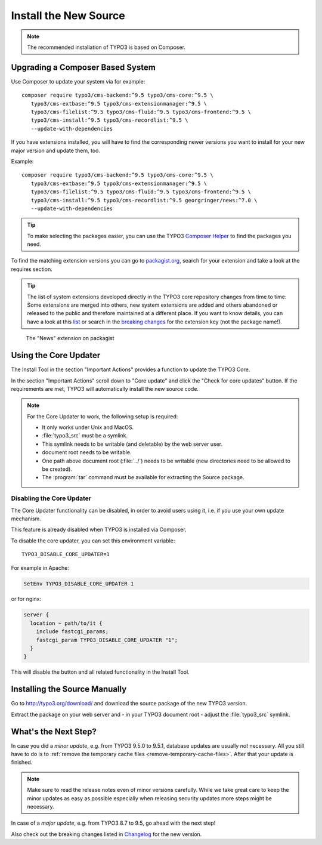 ﻿.. include:: ../../Includes.txt

.. Use syntax highlighting for shell commands by default
   on this page

.. highlight:: shell

.. _install-the-new-source:

======================
Install the New Source
======================

.. note::

   The recommended installation of TYPO3 is based on Composer.


Upgrading a Composer Based System
=================================

Use Composer to update your system via for example::

   composer require typo3/cms-backend:^9.5 typo3/cms-core:^9.5 \
      typo3/cms-extbase:^9.5 typo3/cms-extensionmanager:^9.5 \
      typo3/cms-filelist:^9.5 typo3/cms-fluid:^9.5 typo3/cms-frontend:^9.5 \
      typo3/cms-install:^9.5 typo3/cms-recordlist:^9.5 \
      --update-with-dependencies

If you have extensions installed, you will have to find the corresponding newer
versions you want to install for your new major version and update them, too.

Example::

   composer require typo3/cms-backend:^9.5 typo3/cms-core:^9.5 \
      typo3/cms-extbase:^9.5 typo3/cms-extensionmanager:^9.5 \
      typo3/cms-filelist:^9.5 typo3/cms-fluid:^9.5 typo3/cms-frontend:^9.5 \
      typo3/cms-install:^9.5 typo3/cms-recordlist:^9.5 georgringer/news:^7.0 \
      --update-with-dependencies

.. tip::

   To make selecting the packages easier, you can use the TYPO3 `Composer Helper
   <https://get.typo3.org/misc/composer/helper>`_ to find the packages you need.

To find the matching extension versions you can go to `packagist.org
<https://packagist.org/>`_, search for your extension and take a look at the
requires section.

.. tip::

   The list of system extensions developed directly in the TYPO3 core repository
   changes from time to time: Some extensions are merged into others, new system extensions
   are added and others abandoned or released to the public and therefore maintained at a
   different place.
   If you want to know details, you can have a look at this `list
   <https://docs.typo3.org/Home/SystemExtensions.html>`_ or search in the
   `breaking changes <https://docs.typo3.org/c/typo3/cms-core/master/en-us/Index.html>`_
   for the extension key (not the package name!).

.. figure:: ../../Images/ext-on-packagist.png
   :class: with-shadow
   :alt: extension on packagist

   The "News" extension on packagist



.. _install-next-step:
.. _install-core-updater:

Using the Core Updater
======================

The Install Tool in the section "Important Actions" provides a function to
update the TYPO3 Core.

In the section "Important Actions" scroll down to "Core update" and click the
"Check for core updates" button. If the requirements are met, TYPO3 will
automatically install the new source code.

.. note::

   For the Core Updater to work, the following setup is required:

   * It only works under Unix and MacOS.

   * :file:`typo3_src` must be a symlink.

   * This symlink needs to be writable (and deletable) by the web server user.

   * document root needs to be writable.

   * One path above document root (:file:`../`) needs to be writable (new
     directories need to be allowed to be created).

   * The :program:`tar` command must be available for extracting the Source
     package.

Disabling the Core Updater
--------------------------

The Core Updater functionality can be disabled, in order to avoid users using it,
i.e. if you use your own update mechanism.

This feature is already disabled when TYPO3 is installed via Composer.

To disable the core updater, you can set this environment variable::

   TYPO3_DISABLE_CORE_UPDATER=1

For example in Apache:

.. code-block:: apacheconf

   SetEnv TYPO3_DISABLE_CORE_UPDATER 1

or for nginx:

.. code-block:: nginx

   server {
     location ~ path/to/it {
       include fastcgi_params;
       fastcgi_param TYPO3_DISABLE_CORE_UPDATER "1";
     }
   }

This will disable the button and all related functionality in the Install
Tool.


.. _install-manually:

Installing the Source Manually
==============================

Go to `http://typo3.org/download/ <http://typo3.org/download/>`_ and download
the source package of the new TYPO3 version.

Extract the package on your web server and - in your TYPO3 document root -
adjust the :file:`typo3_src` symlink.


What's the Next Step?
=====================

In case you did a *minor update*, e.g. from TYPO3 9.5.0 to 9.5.1, database
updates are usually *not* necessary. All you still have to do is to
:ref:`remove the temporary cache files <remove-temporary-cache-files>`. After
that your update is finished.

.. note::

   Make sure to read the release notes even of minor versions carefully. While
   we take great care to keep the minor updates as easy as possible especially
   when releasing security updates more steps might be necessary.

In case of a *major update*, e.g. from TYPO3 8.7 to 9.5, go ahead with the next
step!

Also check out the breaking changes listed in `Changelog
<https://docs.typo3.org/typo3cms/extensions/core/>`_ for the new version.
